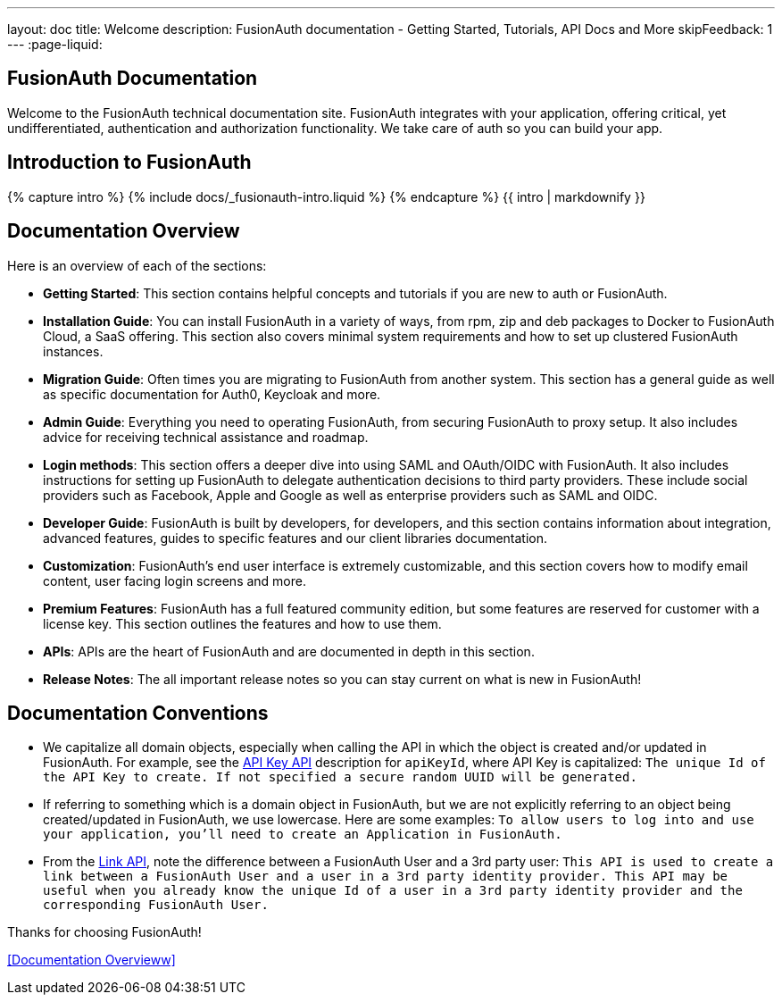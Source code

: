 ---
layout: doc
title: Welcome
description: FusionAuth documentation - Getting Started, Tutorials, API Docs and More
skipFeedback: 1
---
:page-liquid:

:sectnumlevels: 0

== FusionAuth Documentation

Welcome to the FusionAuth technical documentation site. FusionAuth integrates with your application, offering critical, yet undifferentiated, authentication and authorization functionality. We take care of auth so you can build your app.

== Introduction to FusionAuth

++++
{% capture intro %}
  {% include docs/_fusionauth-intro.liquid %}
{% endcapture %}
{{ intro | markdownify }}
++++

== Documentation Overview

Here is an overview of each of the sections:

* *Getting Started*: This section contains helpful concepts and tutorials if you are new to auth or FusionAuth.
* *Installation Guide*: You can install FusionAuth in a variety of ways, from rpm, zip and deb packages to Docker to FusionAuth Cloud, a SaaS offering. This section also covers minimal system requirements and how to set up clustered FusionAuth instances.
* *Migration Guide*: Often times you are migrating to FusionAuth from another system. This section has a general guide as well as specific documentation for Auth0, Keycloak and more.
* *Admin Guide*: Everything you need to operating FusionAuth, from securing FusionAuth to proxy setup. It also includes advice for receiving technical assistance and roadmap.
* *Login methods*: This section offers a deeper dive into using SAML and OAuth/OIDC with FusionAuth. It also includes instructions for setting up FusionAuth to delegate authentication decisions to third party providers. These include social providers such as Facebook, Apple and Google as well as enterprise providers such as SAML and OIDC.
* *Developer Guide*: FusionAuth is built by developers, for developers, and this section contains information about integration, advanced features, guides to specific features and our client libraries documentation.
* *Customization*: FusionAuth's end user interface is extremely customizable, and this section covers how to modify email content, user facing login screens and more.
* *Premium Features*: FusionAuth has a full featured community edition, but some features are reserved for customer with a license key. This section outlines the features and how to use them.
* *APIs*: APIs are the heart of FusionAuth and are documented in depth in this section.
* *Release Notes*: The all important release notes so you can stay current on what is new in FusionAuth!

== Documentation Conventions

- We capitalize all domain objects, especially when calling the API in which the object is created and/or updated in FusionAuth.
For example, see the link:/docs/v1/tech/apis/api-keys[API Key API] description for `apiKeyId`, where API Key is capitalized: `The unique Id of the API Key to create. If not specified a secure random UUID will be generated.`
- If referring to something which is a domain object in FusionAuth, but we are not explicitly referring to an object being created/updated in FusionAuth, we use lowercase.
    Here are some examples:
`To allow users to log into and use your application, you’ll need to create an Application in FusionAuth.`
- From the link:/docs/v1/tech/apis/identity-providers/links[Link API], note the difference between a FusionAuth User and a 3rd party user: `This API is used to create a link between a FusionAuth User and a user in a 3rd party identity provider. This API may be useful when you already know the unique Id of a user in a 3rd party identity provider and the corresponding FusionAuth User.`

Thanks for choosing FusionAuth!


<<Documentation Overvieww>>
